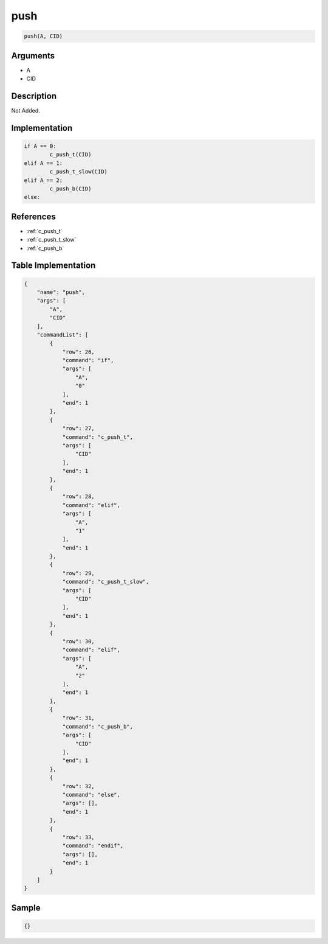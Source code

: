 .. _push:

push
========================

.. code-block:: text

	push(A, CID)


Arguments
------------

* A
* CID

Description
-------------

Not Added.

Implementation
-------------

.. code-block:: python

	if A == 0:
		c_push_t(CID)
	elif A == 1:
		c_push_t_slow(CID)
	elif A == 2:
		c_push_b(CID)
	else:

References
-------------
* :ref:`c_push_t`
* :ref:`c_push_t_slow`
* :ref:`c_push_b`

Table Implementation
-------------

.. code-block:: json

	{
	    "name": "push",
	    "args": [
	        "A",
	        "CID"
	    ],
	    "commandList": [
	        {
	            "row": 26,
	            "command": "if",
	            "args": [
	                "A",
	                "0"
	            ],
	            "end": 1
	        },
	        {
	            "row": 27,
	            "command": "c_push_t",
	            "args": [
	                "CID"
	            ],
	            "end": 1
	        },
	        {
	            "row": 28,
	            "command": "elif",
	            "args": [
	                "A",
	                "1"
	            ],
	            "end": 1
	        },
	        {
	            "row": 29,
	            "command": "c_push_t_slow",
	            "args": [
	                "CID"
	            ],
	            "end": 1
	        },
	        {
	            "row": 30,
	            "command": "elif",
	            "args": [
	                "A",
	                "2"
	            ],
	            "end": 1
	        },
	        {
	            "row": 31,
	            "command": "c_push_b",
	            "args": [
	                "CID"
	            ],
	            "end": 1
	        },
	        {
	            "row": 32,
	            "command": "else",
	            "args": [],
	            "end": 1
	        },
	        {
	            "row": 33,
	            "command": "endif",
	            "args": [],
	            "end": 1
	        }
	    ]
	}

Sample
-------------

.. code-block:: json

	{}
